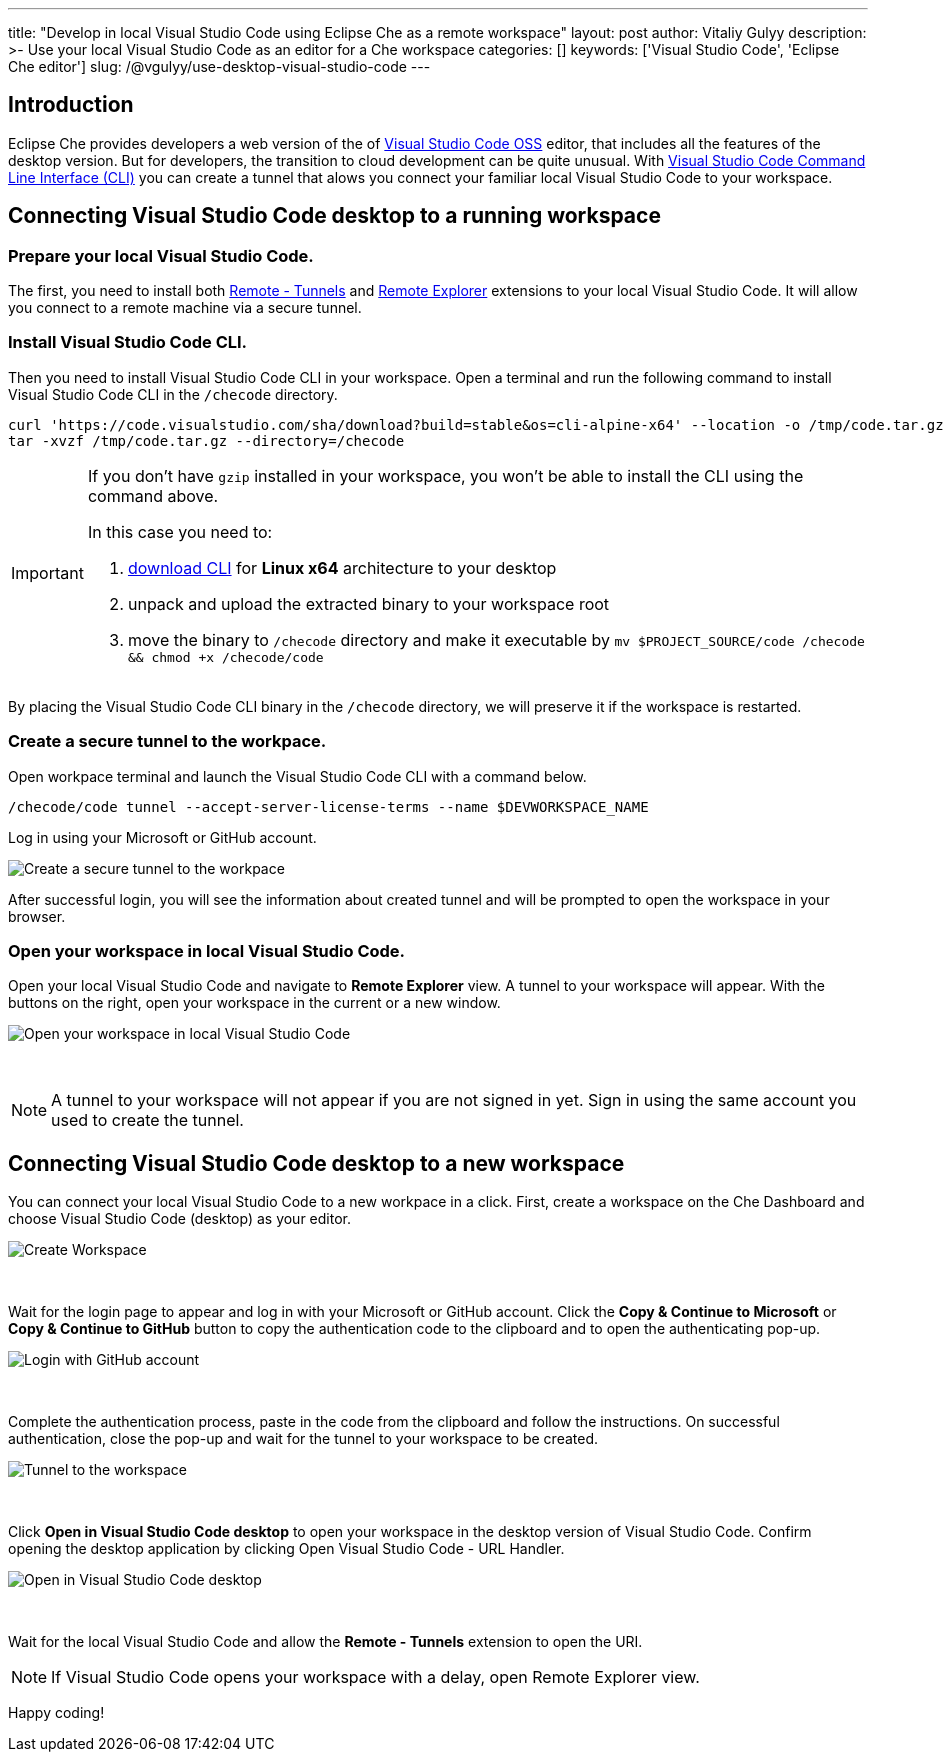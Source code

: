 ---
title: "Develop in local Visual Studio Code using Eclipse Che as a remote workspace"
layout: post
author: Vitaliy Gulyy
description: >-
   Use your local Visual Studio Code as an editor for a Che workspace
categories: []
keywords: ['Visual Studio Code', 'Eclipse Che editor']
slug: /@vgulyy/use-desktop-visual-studio-code
---

== Introduction

Eclipse Che provides developers a web version of the of link:https://github.com/microsoft/vscode[Visual Studio Code OSS] editor, that includes all the features of the desktop version. But for developers, the transition to cloud development can be quite unusual.
With link:https://code.visualstudio.com/docs/editor/command-line[Visual Studio Code Command Line Interface (CLI)] you can create a tunnel that alows you connect your familiar local Visual Studio Code to your workspace.

== Connecting Visual Studio Code desktop to a running workspace

=== Prepare your local Visual Studio Code.

The first, you need to install both link:https://marketplace.visualstudio.com/items?itemName=ms-vscode.remote-server[Remote - Tunnels] and link:https://marketplace.visualstudio.com/items?itemName=ms-vscode.remote-explorer[Remote Explorer] extensions to your local Visual Studio Code. It will allow you connect to a remote machine via a secure tunnel.

=== Install Visual Studio Code CLI.

Then you need to install Visual Studio Code CLI in your workspace. Open a terminal and run the following command to install Visual Studio Code CLI in the `/checode` directory.

[source, code]
----
curl 'https://code.visualstudio.com/sha/download?build=stable&os=cli-alpine-x64' --location -o /tmp/code.tar.gz && \
tar -xvzf /tmp/code.tar.gz --directory=/checode
----

[IMPORTANT]
====
If you don't have `gzip` installed in your workspace, you won't be able to install the CLI using the command above.

In this case you need to:

. link:https://code.visualstudio.com/Download[download CLI] for *Linux x64* architecture to your desktop

. unpack and upload the extracted binary to your workspace root

. move the binary to `/checode` directory and make it executable by `mv $PROJECT_SOURCE/code /checode && chmod +x /checode/code`
====

By placing the Visual Studio Code CLI binary in the `/checode` directory, we will preserve it if the workspace is restarted.

=== Create a secure tunnel to the workpace.

Open workpace terminal and launch the Visual Studio Code CLI with a command below.

[source,code]
----
/checode/code tunnel --accept-server-license-terms --name $DEVWORKSPACE_NAME
----

Log in using your Microsoft or GitHub account.

image::/assets/img/use-desktop-visual-studio-code/cli-create-tunnel.png["Create a secure tunnel to the workpace"]

After successful login, you will see the information about created tunnel and will be prompted to open the workspace in your browser.

=== Open your workspace in local Visual Studio Code.

Open your local Visual Studio Code and navigate to *Remote Explorer* view. A tunnel to your workspace will appear.
With the buttons on the right, open your workspace in the current or a new window.

image::/assets/img/use-desktop-visual-studio-code/vscode-remote-explorer.png["Open your workspace in local Visual Studio Code"]
{nbsp} +

[NOTE]
====
A tunnel to your workspace will not appear if you are not signed in yet.
Sign in using the same account you used to create the tunnel.
====

== Connecting Visual Studio Code desktop to a new workspace

You can connect your local Visual Studio Code to a new workpace in a click.
First, create a workspace on the Che Dashboard and choose Visual Studio Code (desktop) as your editor.

image::/assets/img/use-desktop-visual-studio-code/select-editor.png["Create Workspace"]
{nbsp} +

Wait for the login page to appear and log in with your Microsoft or GitHub account.
Click the *Copy & Continue to Microsoft* or *Copy & Continue to GitHub* button to copy the authentication code to the clipboard and to open the authenticating pop-up.

image::/assets/img/use-desktop-visual-studio-code/login-with-provider.png["Login with GitHub account"]
{nbsp} +

Complete the authentication process, paste in the code from the clipboard and follow the instructions. On successful authentication, close the pop-up and wait for the tunnel to your workspace to be created.

image::/assets/img/use-desktop-visual-studio-code/open-visual-studio-code.png["Tunnel to the workspace"]
{nbsp} +

Click *Open in Visual Studio Code desktop* to open your workspace in the desktop version of Visual Studio Code. Confirm opening the desktop application by clicking Open Visual Studio Code - URL Handler.

image::/assets/img/use-desktop-visual-studio-code/confirm-opening-vscode-desktop.png["Open in Visual Studio Code desktop"]
{nbsp} +

Wait for the local Visual Studio Code and allow the *Remote - Tunnels* extension to open the URI.

[NOTE]
====
If Visual Studio Code opens your workspace with a delay, open Remote Explorer view.
====

Happy coding!
